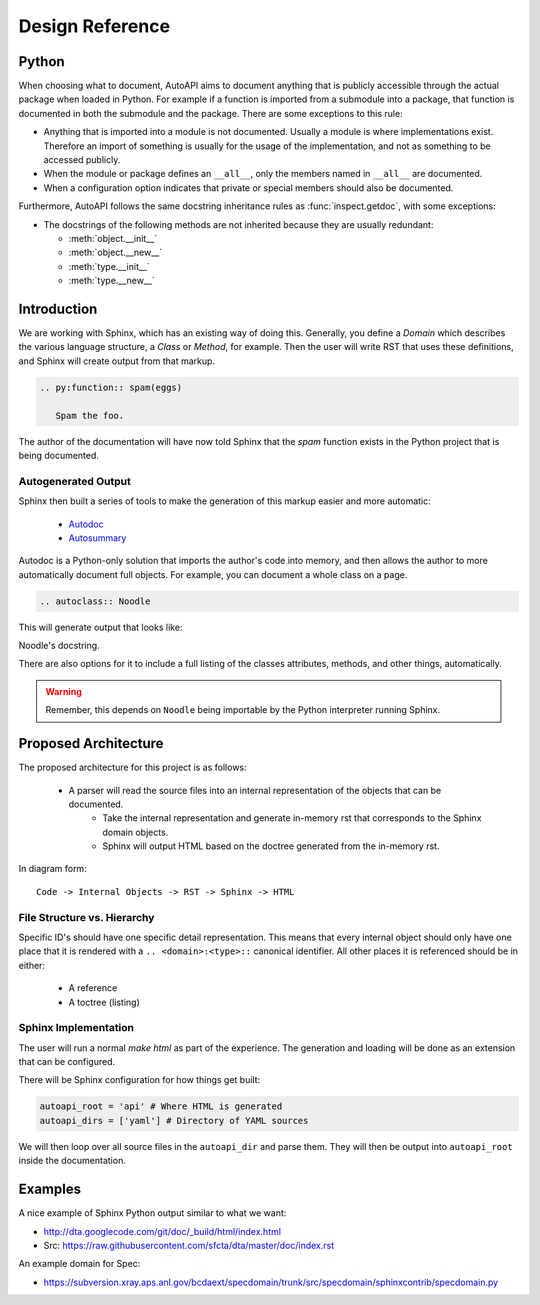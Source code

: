 Design Reference
================

Python
------

When choosing what to document,
AutoAPI aims to document anything that is publicly accessible through the actual package
when loaded in Python.
For example if a function is imported from a submodule into a package,
that function is documented in both the submodule and the package.
There are some exceptions to this rule:

* Anything that is imported into a module is not documented.
  Usually a module is where implementations exist.
  Therefore an import of something is usually for the usage of the implementation,
  and not as something to be accessed publicly.
* When the module or package defines an ``__all__``,
  only the members named in ``__all__`` are documented.
* When a configuration option indicates that private
  or special members should also be documented.

Furthermore, AutoAPI follows the same docstring inheritance rules as :func:`inspect.getdoc`,
with some exceptions:

* The docstrings of the following methods are not inherited because they are usually redundant:

  * :meth:`object.__init__`
  * :meth:`object.__new__`
  * :meth:`type.__init__`
  * :meth:`type.__new__`


Introduction
------------

We are working with Sphinx,
which has an existing way of doing this.
Generally, you define a `Domain` which describes the various language structure,
a *Class* or *Method*, for example.
Then the user will write RST that uses these definitions,
and Sphinx will create output from that markup.

.. code-block:: rst

	.. py:function:: spam(eggs)

	   Spam the foo.


The author of the documentation will have now told Sphinx that the *spam* function exists in the Python project that is being documented.

Autogenerated Output
~~~~~~~~~~~~~~~~~~~~

Sphinx then built a series of tools to make the generation of this markup easier and more automatic:

	* `Autodoc <http://sphinx-doc.org/ext/autodoc.html>`_
	* `Autosummary <http://sphinx-doc.org/ext/autosummary.html>`_

Autodoc is a Python-only solution that imports the author's code into memory, and then allows the author to more automatically document full objects. For example, you can document a whole class on a page.

.. code-block:: py

	.. autoclass:: Noodle

This will generate output that looks like:

.. class:: Noodle
   :noindex:

   Noodle's docstring.

There are also options for it to include a full listing of the classes attributes, methods, and other things, automatically.

.. warning:: Remember, this depends on ``Noodle`` being importable by the Python interpreter running Sphinx. 

Proposed Architecture
---------------------

The proposed architecture for this project is as follows:

    * A parser will read the source files into an internal representation of the objects that can be documented.
	* Take the internal representation and generate in-memory rst that corresponds to the Sphinx domain objects.
	* Sphinx will output HTML based on the doctree generated from the in-memory rst.

In diagram form::

	Code -> Internal Objects -> RST -> Sphinx -> HTML

File Structure vs. Hierarchy
~~~~~~~~~~~~~~~~~~~~~~~~~~~~

Specific ID's should have one specific detail representation. 
This means that every internal object should only have one place that it is rendered with a ``.. <domain>:<type>::`` canonical identifier.
All other places it is referenced should be in either:

	* A reference 
	* A toctree (listing)


Sphinx Implementation
~~~~~~~~~~~~~~~~~~~~~

The user will run a normal `make html` as part of the experience.
The generation and loading will be done as an extension that can be configured.

There will be Sphinx configuration for how things get built:

.. code-block:: rst

    autoapi_root = 'api' # Where HTML is generated
    autoapi_dirs = ['yaml'] # Directory of YAML sources

We will then loop over all source files in the ``autoapi_dir`` and parse them.
They will then be output into ``autoapi_root`` inside the documentation.


Examples
--------

A nice example of Sphinx Python output similar to what we want:

* http://dta.googlecode.com/git/doc/_build/html/index.html
* Src: https://raw.githubusercontent.com/sfcta/dta/master/doc/index.rst

An example domain for Spec:

* https://subversion.xray.aps.anl.gov/bcdaext/specdomain/trunk/src/specdomain/sphinxcontrib/specdomain.py